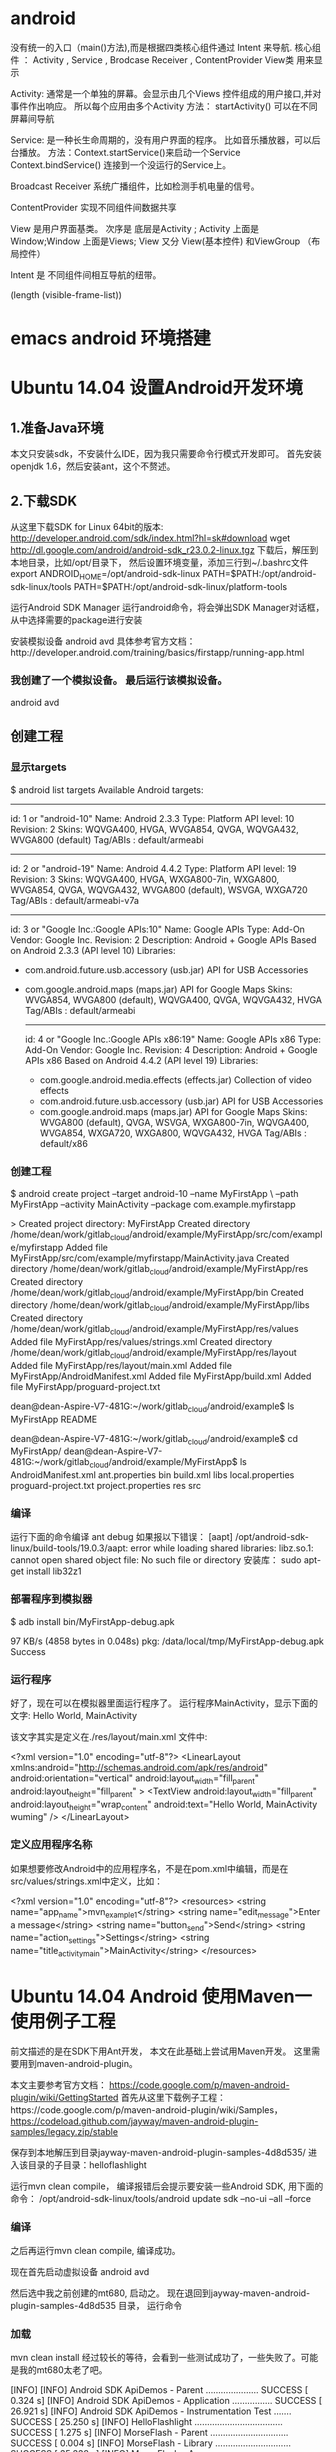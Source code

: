 * android
 没有统一的入口（main()方法),而是根据四类核心组件通过 Intent 来导航.
核心组件 ： Activity , Service , Brodcase Receiver , ContentProvider
View类 用来显示

Activity: 通常是一个单独的屏幕。会显示由几个Views 控件组成的用户接口,并对事件作出响应。
所以每个应用由多个Activity
方法： startActivity() 可以在不同屏幕间导航

Service: 是一种长生命周期的，没有用户界面的程序。 比如音乐播放器，可以后台播放。
方法：Context.startService()来启动一个Service
   Context.bindService() 连接到一个没运行的Service上。

Broadcast  Receiver
系统广播组件，比如检测手机电量的信号。

ContentProvider
实现不同组件间数据共享

View 是用户界面基类。
次序是 底层是Activity ; Activity 上面是Window;Window 上面是Views;
View 又分 View(基本控件) 和ViewGroup （布局控件） 

Intent 是 不同组件间相互导航的纽带。

(length (visible-frame-list))
* emacs android 环境搭建
* Ubuntu 14.04 设置Android开发环境
** 1.准备Java环境
   本文只安装sdk，不安装什么IDE，因为我只需要命令行模式开发即可。
   首先安装openjdk 1.6，然后安装ant，这个不赘述。
** 2.下载SDK
   从这里下载SDK for Linux 64bit的版本: http://developer.android.com/sdk/index.html?hl=sk#download
   wget http://dl.google.com/android/android-sdk_r23.0.2-linux.tgz  
   下载后，解压到本地目录，比如/opt/目录下， 然后设置环境变量，添加三行到~/.bashrc文件
   export ANDROID_HOME=/opt/android-sdk-linux  
   PATH=$PATH:/opt/android-sdk-linux/tools  
   PATH=$PATH:/opt/android-sdk-linux/platform-tools  

   运行Android SDK Manager
   运行android命令，将会弹出SDK Manager对话框，从中选择需要的package进行安装

   安装模拟设备
   android avd  
   具体参考官方文档：http://developer.android.com/training/basics/firstapp/running-app.html
***  我创建了一个模拟设备。  最后运行该模拟设备。
    android avd  

**  创建工程
***  显示targets
    $ android list targets  
    Available Android targets:  
    ----------  
    id: 1 or "android-10"  
    Name: Android 2.3.3  
    Type: Platform  
    API level: 10  
    Revision: 2  
    Skins: WQVGA400, HVGA, WVGA854, QVGA, WQVGA432, WVGA800 (default)  
    Tag/ABIs : default/armeabi  
    ----------  
    id: 2 or "android-19"  
    Name: Android 4.4.2  
    Type: Platform  
    API level: 19  
    Revision: 3  
    Skins: WQVGA400, HVGA, WXGA800-7in, WXGA800, WVGA854, QVGA, WQVGA432, WVGA800 (default), WSVGA, WXGA720  
    Tag/ABIs : default/armeabi-v7a  
    ----------  
    id: 3 or "Google Inc.:Google APIs:10"  
    Name: Google APIs  
    Type: Add-On  
    Vendor: Google Inc.  
    Revision: 2  
    Description: Android + Google APIs  
    Based on Android 2.3.3 (API level 10)  
    Libraries:  
    * com.android.future.usb.accessory (usb.jar)  
      API for USB Accessories  
    * com.google.android.maps (maps.jar)  
      API for Google Maps  
      Skins: WVGA854, WVGA800 (default), WQVGA400, QVGA, WQVGA432, HVGA  
      Tag/ABIs : default/armeabi  
      ----------  
      id: 4 or "Google Inc.:Google APIs x86:19"  
      Name: Google APIs x86  
      Type: Add-On  
      Vendor: Google Inc.  
      Revision: 4  
      Description: Android + Google APIs x86  
      Based on Android 4.4.2 (API level 19)  
      Libraries:  
      * com.google.android.media.effects (effects.jar)  
        Collection of video effects  
      * com.android.future.usb.accessory (usb.jar)  
        API for USB Accessories  
      * com.google.android.maps (maps.jar)  
        API for Google Maps  
        Skins: WVGA800 (default), QVGA, WSVGA, WXGA800-7in, WQVGA400, WVGA854, WXGA720, WXGA800, WQVGA432, HVGA  
        Tag/ABIs : default/x86  

***      创建工程
    $ android create project --target android-10 --name MyFirstApp \  
    --path MyFirstApp --activity MainActivity --package com.example.myfirstapp  

    > Created project directory: MyFirstApp  
    Created directory /home/dean/work/gitlab_cloud/android/example/MyFirstApp/src/com/example/myfirstapp  
    Added file MyFirstApp/src/com/example/myfirstapp/MainActivity.java  
    Created directory /home/dean/work/gitlab_cloud/android/example/MyFirstApp/res  
    Created directory /home/dean/work/gitlab_cloud/android/example/MyFirstApp/bin  
    Created directory /home/dean/work/gitlab_cloud/android/example/MyFirstApp/libs  
    Created directory /home/dean/work/gitlab_cloud/android/example/MyFirstApp/res/values  
    Added file MyFirstApp/res/values/strings.xml  
    Created directory /home/dean/work/gitlab_cloud/android/example/MyFirstApp/res/layout  
    Added file MyFirstApp/res/layout/main.xml  
    Added file MyFirstApp/AndroidManifest.xml  
    Added file MyFirstApp/build.xml  
    Added file MyFirstApp/proguard-project.txt  

    dean@dean-Aspire-V7-481G:~/work/gitlab_cloud/android/example$ ls  
    MyFirstApp  README  

    dean@dean-Aspire-V7-481G:~/work/gitlab_cloud/android/example$ cd MyFirstApp/  
    dean@dean-Aspire-V7-481G:~/work/gitlab_cloud/android/example/MyFirstApp$ ls  
    AndroidManifest.xml  ant.properties  bin  build.xml  libs  local.properties  proguard-project.txt  project.properties  res  src  

***      编译
    运行下面的命令编译
    ant debug  
    如果报以下错误：
    [aapt] /opt/android-sdk-linux/build-tools/19.0.3/aapt: error while loading shared libraries: libz.so.1: cannot open shared object file: No such file or directory  
    安装库：
    sudo apt-get install lib32z1  
***        部署程序到模拟器
    $ adb install bin/MyFirstApp-debug.apk  

    97 KB/s (4858 bytes in 0.048s)  
    pkg: /data/local/tmp/MyFirstApp-debug.apk  
    Success  


***        运行程序
    好了，现在可以在模拟器里面运行程序了。 运行程序MainActivity，显示下面的文字:
    Hello World, MainActivity

    该文字其实是定义在./res/layout/main.xml 文件中:

    <?xml version="1.0" encoding="utf-8"?>  
    <LinearLayout xmlns:android="http://schemas.android.com/apk/res/android"  
    android:orientation="vertical"  
    android:layout_width="fill_parent"  
    android:layout_height="fill_parent"  
    >  
    <TextView    
    android:layout_width="fill_parent"   
    android:layout_height="wrap_content"   
    android:text="Hello World, MainActivity wuming"  
    />  
    </LinearLayout>  


***        定义应用程序名称
    如果想要修改Android中的应用程序名，不是在pom.xml中编辑，而是在src/values/strings.xml中定义，比如：

    <?xml version="1.0" encoding="utf-8"?>  
    <resources>  
    <string name="app_name">mvn_example1</string>  
    <string name="edit_message">Enter a message</string>  
    <string name="button_send">Send</string>  
    <string name="action_settings">Settings</string>  
    <string name="title_activity_main">MainActivity</string>  
    </resources>  

* Ubuntu 14.04 Android 使用Maven一 使用例子工程
    前文描述的是在SDK下用Ant开发， 本文在此基础上尝试用Maven开发。
    这里需要用到maven-android-plugin。

    本文主要参考官方文档： https://code.google.com/p/maven-android-plugin/wiki/GettingStarted
    首先从这里下载例子工程：https://code.google.com/p/maven-android-plugin/wiki/Samples，
    https://codeload.github.com/jayway/maven-android-plugin-samples/legacy.zip/stable  


    保存到本地解压到目录jayway-maven-android-plugin-samples-4d8d535/
    进入该目录的子目录：helloflashlight

    运行mvn clean compile， 编译报错后会提示要安装一些Android SDK, 用下面的命令：
    /opt/android-sdk-linux/tools/android update sdk --no-ui --all --force  
*** 编译
    之后再运行mvn clean compile, 编译成功。

    现在首先启动虚拟设备
        android avd  

    然后选中我之前创建的mt680, 启动之。
    现在退回到jayway-maven-android-plugin-samples-4d8d535 目录， 运行命令
*** 加载
        mvn clean install  
    经过较长的等待，会看到一些测试成功了，一些失败了。可能是我的mt680太老了吧。

        [INFO]   
        [INFO] Android SDK ApiDemos - Parent ..................... SUCCESS [  0.324 s]  
        [INFO] Android SDK ApiDemos - Application ................ SUCCESS [ 26.921 s]  
        [INFO] Android SDK ApiDemos - Instrumentation Test ....... SUCCESS [ 25.250 s]  
        [INFO] HelloFlashlight ................................... SUCCESS [  1.275 s]  
        [INFO] MorseFlash - Parent ............................... SUCCESS [  0.004 s]  
        [INFO] MorseFlash - Library .............................. SUCCESS [ 35.338 s]  
        [INFO] MorseFlash - App .................................. SUCCESS [  4.753 s]  
        [INFO] MorseFlash - Instrumentation Test ................. FAILURE [ 13.121 s]  
        [INFO] Scala Application ................................. SKIPPED  
        [INFO] Library Projects Parent ........................... SKIPPED  
        [INFO] Library Projects - AAR 1 .......................... SKIPPED  
        [INFO] Library Projects - APKLIB 1 ....................... SKIPPED  
        [INFO] Library Projects - APKLIB 2 ....................... SKIPPED  
        [INFO] Library Projects - Main App ....................... SKIPPED  
        [INFO] Library Projects - Instrumentation Tests .......... SKIPPED  
        [INFO] Library Projects - AAR Consumption ActionBarSherlock  SKIPPED  
        [INFO] Android NDK - Aggregator .......................... SKIPPED  
        [INFO] Android NDK - Native Sample ....................... SKIPPED  
        [INFO] Android NDK - Java With Native Dependency ......... SKIPPED  
        [INFO] Android NDK - Java With Native Dependency x86 Only  SKIPPED  
        [INFO] Android NDK - Native Static Library ............... SKIPPED  
        [INFO] Android NDK - Native Code including Static Library  SKIPPED  
        [INFO] Android NDK - Java With Native Statically Linked Dependency  SKIPPED  
        [INFO] Android NDK - Java With Native Library ............ SKIPPED  
        [INFO] Android NDK - Java Transient Dependency ........... SKIPPED  
        [INFO] Android NDK - Java Native Mixed Sample ............ SKIPPED  
        [INFO] Android NDK - Native APKLIB Sample ................ SKIPPED  
        [INFO] Android NDK - apklib With Native APKLIB Dependency  SKIPPED  
        [INFO] Android NDK - Java With Native APKLIB Dependency .. SKIPPED  
        [INFO] Android NDK - Java Native Mixed with APKLIB Dependency Sample  SKIPPED  
        [INFO] Android Support V4 Demos .......................... SKIPPED  
        [INFO] Tictactoe - Parent ................................ SKIPPED  
        [INFO] tictactoe - Library ............................... SKIPPED  
        [INFO] tictactoe - App ................................... SKIPPED  
        [INFO] Android Maven Plugin Samples - Aggregator ......... SKIPPED  
        [INFO] ------------------------------------------------------------------------  
        [INFO] BUILD FAILURE  
        [INFO] ------------------------------------------------------------------------  
        [INFO] Total time: 01:49 min  
        [INFO] Finished at: 2014-04-29T20:54:10+08:00  
        [INFO] Final Memory: 31M/352M  
        [INFO] ------------------------------------------------------------------------  
        [ERROR] Failed to execute goal com.jayway.maven.plugins.android.generation2:android-maven-plugin:3.8.2:internal-integration-test (default-internal-integration-test) on project morseflash-instrumentation: emulator-5554_MT680_unknown_sdk :   Tests failed on device. -> [Help 1]  


    现在进入子项目helloflashlight目录中， 运行mvn install, 结果在targets目录下生成了apk文件，然后运行命令安装到设备中：
*** 安装
        adb install target/helloflashlight.apk   
    或者用下面的命令：
        mvn android:deploy  

    现在模拟设备上已经看到图标了：
    运行后可以看到几个不同颜色的按钮， 点击按钮窗口颜色可以切换。
* Ubuntu 14.04 Android 使用Maven二 创建自己的Maven工程
    根据https://code.google.com/p/maven-android-plugin/wiki/GettingStarted 介绍，有两种方法可以创建Maven工程。

    第一种方法是用archetype， 但是我使用了之后，发现archetype产生的项目编译时有一个依赖找不到，不管了，先换其他方法。

    第二种方法就是使用android命令行创建项目，然后复制例子代码工程的pom文件并修改，

    Ubuntu 14.04 设置Android开发环境 描述了如何用命令行创建项目

    Ubuntu 14.04 Android 使用Maven一 使用例子工程介绍了例子工程helloflashlight


    先创建一个项目mvn_example1

    [plain] view plain copy
    在CODE上查看代码片派生到我的代码片

        android create project --target android-10 --name mvn_example1 --path mvn_example1 --activity MainActivity --package org.csfreebird  
        Created project directory: mvn_example1  
        Created directory /home/dean/work/gitlab_cloud/android/example/mvn_example1/src/org/csfreebird  
        Added file mvn_example1/src/org/csfreebird/MainActivity.java  
        Created directory /home/dean/work/gitlab_cloud/android/example/mvn_example1/res  
        Created directory /home/dean/work/gitlab_cloud/android/example/mvn_example1/bin  
        Created directory /home/dean/work/gitlab_cloud/android/example/mvn_example1/libs  
        Created directory /home/dean/work/gitlab_cloud/android/example/mvn_example1/res/values  
        Added file mvn_example1/res/values/strings.xml  
        Created directory /home/dean/work/gitlab_cloud/android/example/mvn_example1/res/layout  
        Added file mvn_example1/res/layout/main.xml  
        Added file mvn_example1/AndroidManifest.xml  
        Added file mvn_example1/build.xml  
        Added file mvn_example1/proguard-project.txt  


    现在复制heelloflashlight的pom.xml文件到该项目目录下， 然后修改其中的一些配置：

    [plain] view plain copy
    在CODE上查看代码片派生到我的代码片

        <groupId>org.freebird</groupId>  
        <artifactId>example1</artifactId>  
        <version>1.0.0</version>  
        <packaging>apk</packaging>  
          
        <name>mvn_example1</name>  

    设置platform版本为10，这里使用的是API Level，也可以使用platform level: 2.3.3, 具体可以通过命令android list targets， 不过这里目前还只能设置16, 设置10部署会失败，暂时不明白原因。
    [html] view plain copy
    在CODE上查看代码片派生到我的代码片

        <plugins>  
          <plugin>  
            <groupId>com.jayway.maven.plugins.android.generation2</groupId>  
            <artifactId>android-maven-plugin</artifactId>  
            <configuration>  
              <sdk>  
                <!-- platform as api level (api level 16 = platform 4.1)-->  
                <platform>10</platform>  
              </sdk>  
            </configuration>  
          </plugin>  
        </plugins>  


    删除掉ant相关的文件：

    [plain] view plain copy
    在CODE上查看代码片派生到我的代码片

        mvn_example1$ rm -r bin build.xml build.properties libs  
        rm: cannot remove ‘build.properties’: No such file or directory  


    启动模拟设备后，运行下面的命令编译和部署：

    [plain] view plain copy
    在CODE上查看代码片派生到我的代码片

        mvn clean install  
        mvn android:deploy  


    部署成功后，会看到模拟设备上出现程序图标。

    点击运行，成功。




版权声明：本文为博主原创文章，未经博主允许不得转载。
顶0 踩0
 
 
Ubuntu 14.04 Android 使用Maven一 使用例子工程
Emacs 使用android模式
您还没有登录,请[登录]或[注册]

  暂无评论

 
img

csfreebird

等级：

排名：第29名
img
img
加关注 发私信	

博客专栏

文章分类

阅读排行

评论排行

最新评论

算法专家朋友的博客

清如许的博客

推荐文章

img

关闭

* Emacs 使用android模式
    首先用package system安装android-mode, 
    然后编辑~/.emacs.d/init.el文件，添加下面几行：
        (require 'android-mode)  
        (setq android-mode-sdk-dir "/opt/android-sdk-linux/")  

    现在重新启动emacs，然后M-x 中运行命令
        android-start-emulator  
    此时会提示输入Android Virtual Device，， 用上下键查找后选择，会看到之前我安装的MT680, 回车后，弹出该设备运行界面。
    的确很方便。

    关闭该设备模拟的程序后，可以再次运行android-start-emulator启动之，退出emacs的时候，emulator也会关闭。

    如果不用emacs emulator也行，用下面的命令行：
        emulator -avd MT680 -partition-size 128 >/dev/null &  
    MT680可以通过android list avd命令查找得到：
        dean@dean-Aspire-V7-481G:~/.emacs.d$ android list avd  
        Available Android Virtual Devices:  
            Name: MT680  
          Device: 4in WVGA (Nexus S) (Generic)  
            Path: /home/dean/.android/avd/MT680.avd  
          Target: Android 2.3.3 (API level 10)  
         Tag/ABI: default/armeabi  
            Skin: HVGA  
          Sdcard: 1G  

    启用调试工具ddm
    M-x android-start-ddm

* Emacs用JDEE编写Android程序
    前文介绍了如何用Maven构建Android工程，现在进一步介绍如何使用JDEE编写程序。
    如何安装JDEE可以参考之前的文章：

    Emacs 24.3 配置JDEE
    首先要安装一个m2jdee的插件，能够根据maven的pom.xml中的配置生成jdee所需的prj.el文件。

    获取该项目：
        git clone git@gitlab.com:devtool/m2jdee.git  
    或者
        git clone https://gitlab.com/devtool/m2jdee.git  

    进入m2jdee目录后，编译安装：
        mvn install  
    然后配置~/.m2/settings.xml文件，添加：

        <pluginGroups>  
          <pluginGroup>org.freebird.maven.plugins</pluginGroup>  
        </pluginGroups>  


    好了，现在进入我的android maven工程目录， 运行下面的命令：

        mvn m2jdee:jdee  
    一会儿，prj.el文件生成了，内容如下：

        (jde-project-file-version "1.0")  
        (jde-set-variables  
          '(jde-sourcepath '("/home/dean/work/gitlab_cloud/android/example/mvn_example1/src/test/java" "/home/dean/work/gitlab_cloud/android/example/mvn_example1/src" ))  
          '(jde-global-classpath '("/home/dean/.m2/repository/org/apache/httpcomponents/httpcore/4.0.1/httpcore-4.0.1.jar" "/home/dean/.m2/repository/org/apache/httpcomponents/httpclient/4.0.1/httpclient-4.0.1.jar" "/home/dean/.m2/repository/xerces/xmlParserAPIs/2.6.2/xmlParserAPIs-2.6.2.jar" "/home/dean/work/gitlab_cloud/android/example/mvn_example1/target/test-classes" "/home/dean/.m2/repository/commons-logging/commons-logging/1.1.1/commons-logging-1.1.1.jar" "/home/dean/work/gitlab_cloud/android/example/mvn_example1/target/classes" "/home/dean/.m2/repository/org/khronos/opengl-api/gl1.1-android-2.1_r1/opengl-api-gl1.1-android-2.1_r1.jar" "/home/dean/.m2/repository/com/google/android/android/4.1.1.4/android-4.1.1.4.jar" "/home/dean/.m2/repository/org/json/json/20080701/json-20080701.jar" "/home/dean/.m2/repository/xpp3/xpp3/1.1.4c/xpp3-1.1.4c.jar" "/home/dean/.m2/repository/commons-codec/commons-codec/1.3/commons-codec-1.3.jar" )))  
    好，现在打开mvn_example1/工程的一个java文件， 看一下智能提示是否生效：

    C-c v .
    能够出现完成菜单。
    配置成功。

    具体使用细节请参考我之前的文章：

    Emacs开发Java之使用
    如何调试

    先在~/.emacs.d/init.el中配置一下, 设置jdb为调试器， 调试端口为8700。

        ;; jdee  
        (add-to-list 'load-path "~/.emacs.d/jdee-2.4.1/lisp")  
        (load "jde")  
        (custom-set-variables  
         '(jde-debugger (quote ("jdb")))  
         '(jde-db-option-connect-socket (quote (nil "8700"))))  
          
        (require 'android-mode)  
        (setq android-mode-sdk-dir "/opt/android-sdk-linux/")  
    启动
    andriod-start-emulator
    android-start-ddms
    一定要在DDM的窗口选中要调试的进程

    调试使用的命令

        mvn_example1$ jdb -sourcepath "/home/dean/work/gitlab_cloud/android/example/mvn_example1/src" -attach localhost:8700  
        设置 未捕捉到 javamvn_example1$ jdb -sourcepath "/home/dean/work/gitlab_cloud/android/example/mvn_example1/src" -attach localhost:8700  
        设置 未捕捉到 java.lang.Throwable  
        设置延迟的 未捕捉到 java.lang.Throwable  
        正在初始化 jdb....lang.Throwable  
        设置延迟的 未捕捉到 java.lang.Throwable  
        正在初始化 jdb...  
    由于jdee的jde-jdb-attach-via-socket使用的命令是：

    jdb -connect com.sun.jdi.SocketAttach:port=8700

    无法连接android 里的 jvm。 

    经过实验，需要加一个参数就可以连接：

    jdb -connect com.sun.jdi.SocketAttach:port=8700,hostname=localhost

    因此修改jdee的配置，在init.el中如下配置：

        ;; jdee  
        (add-to-list 'load-path "~/.emacs.d/jdee-2.4.1/lisp")  
        (load "jde")  
        (custom-set-variables  
         '(jde-db-option-connect-socket (quote ("localhost" "8700")))  
         '(jde-debugger (quote ("jdb"))))  

    现在jde-jdb-attach-via-socket命令成功了。
*  
